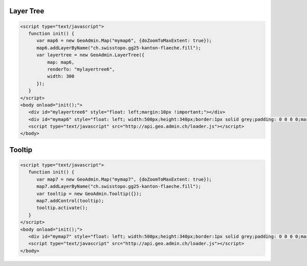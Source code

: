 .. raw:: html

   <script language=javascript type='text/javascript'>

   function hidediv(div, showDiv, hideDiv) {
      document.getElementById(div).style.visibility = 'hidden';
      document.getElementById(div).style.display = 'none';
      document.getElementById(hideDiv).style.visibility = 'hidden';
      document.getElementById(hideDiv).style.display = 'none';
      document.getElementById(showDiv).style.visibility = 'visible';
      document.getElementById(showDiv).style.display = 'block';
   }

   function showdiv(div, showDiv, hideDiv) {
      document.getElementById(div).style.visibility = 'visible';
      document.getElementById(div).style.display = 'block';
      document.getElementById(showDiv).style.visibility = 'hidden';
      document.getElementById(showDiv).style.display = 'none';
      document.getElementById(hideDiv).style.visibility = 'visible';
      document.getElementById(hideDiv).style.display = 'block';
   }
   </script>

.. _layer-tree1:

Layer Tree
----------

.. raw:: html

   <body>
      <div id="mylayertree6" style="float: left; margin:10px !important;"></div>
      <div id="mymap6" style="float: left; width:500px;height:340px;border:1px solid grey;padding: 0 0 0 0;margin:10px !important;"></div>
       <div id="myclear" style="clear: both;"></div>
   </body>

.. raw:: html

    <a id="showRef6" href="javascript:showdiv('codeBlock6','showRef6','hideRef6')" style="display: none; visibility: hidden; margin:10px !important;">Show code</a>
    <a id="hideRef6" href="javascript:hidediv('codeBlock6','showRef6','hideRef6')" style="margin:10px !important;">Hide code</a>
    <div id="codeBlock6" style="margin:10px !important;">

.. code-block:: html

   <script type="text/javascript">
      function init() {
         var map6 = new GeoAdmin.Map("mymap6", {doZoomToMaxExtent: true});
         map6.addLayerByName("ch.swisstopo.gg25-kanton-flaeche.fill");
         var layertree = new GeoAdmin.LayerTree({
             map: map6,
             renderTo: "mylayertree6",
             width: 300
         });
      }
   </script>
   <body onload="init();">
      <div id="mylayertree6" style="float: left;margin:10px !important;"></div>
      <div id="mymap6" style="float: left; width:500px;height:340px;border:1px solid grey;padding: 0 0 0 0;margin:10px !important;"></div>
      <script type="text/javascript" src="http://api.geo.admin.ch/loader.js"></script>
   </body>

.. raw:: html

    </div>

.. _tooltip:

Tooltip
-------

.. raw:: html

   <body>
      <div id="mymap7" style="float: left; width:500px;height:340px;border:1px solid grey;padding: 0 0 0 0;margin:10px !important;"></div>
      <div id="myclear" style="clear: both;"></div>
   </body>

.. raw:: html

    <a id="showRef7" href="javascript:showdiv('codeBlock7','showRef7','hideRef7')" style="display: none; visibility: hidden; margin:10px !important;">Show code</a>
    <a id="hideRef7" href="javascript:hidediv('codeBlock7','showRef7','hideRef7')" style="margin:10px !important;">Hide code</a>
    <div id="codeBlock7" style="margin:10px !important;">

.. code-block:: html

   <script type="text/javascript">
      function init() {
         var map7 = new GeoAdmin.Map("mymap7", {doZoomToMaxExtent: true});
         map7.addLayerByName("ch.swisstopo.gg25-kanton-flaeche.fill");
         var tooltip = new GeoAdmin.Tooltip({});
         map7.addControl(tooltip);
         tooltip.activate();
      }
   </script>
   <body onload="init();">
      <div id="mymap7" style="float: left; width:500px;height:340px;border:1px solid grey;padding: 0 0 0 0;margin:10px !important;"></div>
      <script type="text/javascript" src="http://api.geo.admin.ch/loader.js"></script>
   </body>

.. raw:: html

    </div>

.. raw:: html

   <script type="text/javascript">
      function init() {

         var map6 = new GeoAdmin.Map("mymap6", {doZoomToMaxExtent: true});
         map6.addLayerByName("ch.swisstopo.gg25-kanton-flaeche.fill");
         var layertree = new GeoAdmin.LayerTree({
             map: map6,
             renderTo: "mylayertree6",
             width: 300
         });

         var map7 = new GeoAdmin.Map("mymap7", {doZoomToMaxExtent: true});
         map7.addLayerByName("ch.swisstopo.gg25-kanton-flaeche.fill");
         var tooltip = new GeoAdmin.Tooltip({});
         map7.addControl(tooltip);
         tooltip.activate();

      }
   </script>

   <body onload="init();">
     <script type="text/javascript" src="../../../loader.js"></script>
   </body>